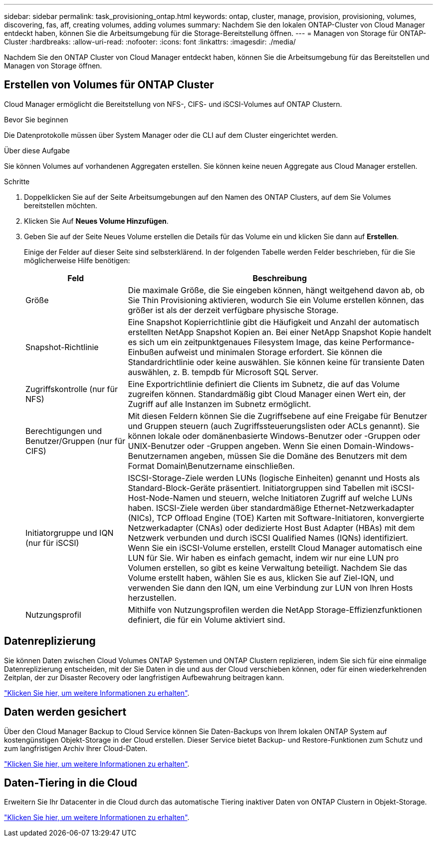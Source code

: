 ---
sidebar: sidebar 
permalink: task_provisioning_ontap.html 
keywords: ontap, cluster, manage, provision, provisioning, volumes, discovering, fas, aff, creating volumes, adding volumes 
summary: Nachdem Sie den lokalen ONTAP-Cluster von Cloud Manager entdeckt haben, können Sie die Arbeitsumgebung für die Storage-Bereitstellung öffnen. 
---
= Managen von Storage für ONTAP-Cluster
:hardbreaks:
:allow-uri-read: 
:nofooter: 
:icons: font
:linkattrs: 
:imagesdir: ./media/


Nachdem Sie den ONTAP Cluster von Cloud Manager entdeckt haben, können Sie die Arbeitsumgebung für das Bereitstellen und Managen von Storage öffnen.



== Erstellen von Volumes für ONTAP Cluster

Cloud Manager ermöglicht die Bereitstellung von NFS-, CIFS- und iSCSI-Volumes auf ONTAP Clustern.

.Bevor Sie beginnen
Die Datenprotokolle müssen über System Manager oder die CLI auf dem Cluster eingerichtet werden.

.Über diese Aufgabe
Sie können Volumes auf vorhandenen Aggregaten erstellen. Sie können keine neuen Aggregate aus Cloud Manager erstellen.

.Schritte
. Doppelklicken Sie auf der Seite Arbeitsumgebungen auf den Namen des ONTAP Clusters, auf dem Sie Volumes bereitstellen möchten.
. Klicken Sie Auf *Neues Volume Hinzufügen*.
. Geben Sie auf der Seite Neues Volume erstellen die Details für das Volume ein und klicken Sie dann auf *Erstellen*.
+
Einige der Felder auf dieser Seite sind selbsterklärend. In der folgenden Tabelle werden Felder beschrieben, für die Sie möglicherweise Hilfe benötigen:

+
[cols="2,6"]
|===
| Feld | Beschreibung 


| Größe | Die maximale Größe, die Sie eingeben können, hängt weitgehend davon ab, ob Sie Thin Provisioning aktivieren, wodurch Sie ein Volume erstellen können, das größer ist als der derzeit verfügbare physische Storage. 


| Snapshot-Richtlinie | Eine Snapshot Kopierrichtlinie gibt die Häufigkeit und Anzahl der automatisch erstellten NetApp Snapshot Kopien an. Bei einer NetApp Snapshot Kopie handelt es sich um ein zeitpunktgenaues Filesystem Image, das keine Performance-Einbußen aufweist und minimalen Storage erfordert. Sie können die Standardrichtlinie oder keine auswählen. Sie können keine für transiente Daten auswählen, z. B. tempdb für Microsoft SQL Server. 


| Zugriffskontrolle (nur für NFS) | Eine Exportrichtlinie definiert die Clients im Subnetz, die auf das Volume zugreifen können. Standardmäßig gibt Cloud Manager einen Wert ein, der Zugriff auf alle Instanzen im Subnetz ermöglicht. 


| Berechtigungen und Benutzer/Gruppen (nur für CIFS) | Mit diesen Feldern können Sie die Zugriffsebene auf eine Freigabe für Benutzer und Gruppen steuern (auch Zugriffssteuerungslisten oder ACLs genannt). Sie können lokale oder domänenbasierte Windows-Benutzer oder -Gruppen oder UNIX-Benutzer oder -Gruppen angeben. Wenn Sie einen Domain-Windows-Benutzernamen angeben, müssen Sie die Domäne des Benutzers mit dem Format Domain\Benutzername einschließen. 


| Initiatorgruppe und IQN (nur für iSCSI) | ISCSI-Storage-Ziele werden LUNs (logische Einheiten) genannt und Hosts als Standard-Block-Geräte präsentiert. Initiatorgruppen sind Tabellen mit iSCSI-Host-Node-Namen und steuern, welche Initiatoren Zugriff auf welche LUNs haben. ISCSI-Ziele werden über standardmäßige Ethernet-Netzwerkadapter (NICs), TCP Offload Engine (TOE) Karten mit Software-Initiatoren, konvergierte Netzwerkadapter (CNAs) oder dedizierte Host Bust Adapter (HBAs) mit dem Netzwerk verbunden und durch iSCSI Qualified Names (IQNs) identifiziert. Wenn Sie ein iSCSI-Volume erstellen, erstellt Cloud Manager automatisch eine LUN für Sie. Wir haben es einfach gemacht, indem wir nur eine LUN pro Volumen erstellen, so gibt es keine Verwaltung beteiligt. Nachdem Sie das Volume erstellt haben, wählen Sie es aus, klicken Sie auf Ziel-IQN, und verwenden Sie dann den IQN, um eine Verbindung zur LUN von Ihren Hosts herzustellen. 


| Nutzungsprofil | Mithilfe von Nutzungsprofilen werden die NetApp Storage-Effizienzfunktionen definiert, die für ein Volume aktiviert sind. 
|===




== Datenreplizierung

Sie können Daten zwischen Cloud Volumes ONTAP Systemen und ONTAP Clustern replizieren, indem Sie sich für eine einmalige Datenreplizierung entscheiden, mit der Sie Daten in die und aus der Cloud verschieben können, oder für einen wiederkehrenden Zeitplan, der zur Disaster Recovery oder langfristigen Aufbewahrung beitragen kann.

link:task_replicating_data.html["Klicken Sie hier, um weitere Informationen zu erhalten"].



== Daten werden gesichert

Über den Cloud Manager Backup to Cloud Service können Sie Daten-Backups von Ihrem lokalen ONTAP System auf kostengünstigen Objekt-Storage in der Cloud erstellen. Dieser Service bietet Backup- und Restore-Funktionen zum Schutz und zum langfristigen Archiv Ihrer Cloud-Daten.

link:task_backup_from_ontap.html["Klicken Sie hier, um weitere Informationen zu erhalten"].



== Daten-Tiering in die Cloud

Erweitern Sie Ihr Datacenter in die Cloud durch das automatische Tiering inaktiver Daten von ONTAP Clustern in Objekt-Storage.

link:concept_cloud_tiering.html["Klicken Sie hier, um weitere Informationen zu erhalten"].
